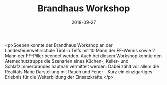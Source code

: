 #+TITLE: Brandhaus Workshop
#+DATE: 2018-09-27
#+FACEBOOK_URL: https://facebook.com/ffwenns/posts/2266367963438316

<p>Soeben konnte der Brandhaus Workshop an der Landesfeuerwehrschule Tirol in Telfs mit 10 Mann der FF-Wenns sowie 2 Mann der FF-Piller beendet werden.
Auch bei diesem Workshop konnte den Atemschutztrupps die Szenarien eines Küchen-, Keller- und Schlafzimmerbrandes hautnah vermittelt werden.
Dabei zählt vor allem die Realitäts Nahe Darstellung mit Rauch und Feuer - Kurz ein einzigartiges Erlebnis für die Weiterbildung der Einsatzkräfte.</p>
